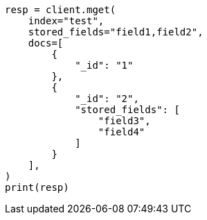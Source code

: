 // This file is autogenerated, DO NOT EDIT
// docs/multi-get.asciidoc:239

[source, python]
----
resp = client.mget(
    index="test",
    stored_fields="field1,field2",
    docs=[
        {
            "_id": "1"
        },
        {
            "_id": "2",
            "stored_fields": [
                "field3",
                "field4"
            ]
        }
    ],
)
print(resp)
----

